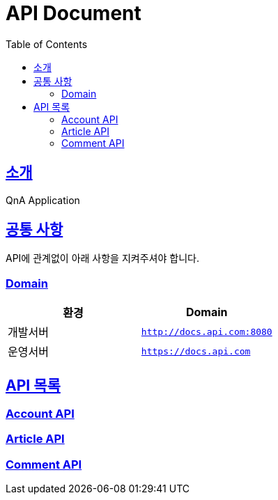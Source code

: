 ifndef::snippets[]
:snippets: ../build/generated-snippets
endif::[]
= API Document
:doctype: book
:icons: font
:source-highlighter: highlightjs
:toc: left
:toclevels: 4
:sectlinks:

[[introduction]]
== 소개
QnA Application

[[common]]
== 공통 사항

API에 관계없이 아래 사항을 지켜주셔야 합니다.

=== Domain

|===
| 환경 | Domain

| 개발서버
| `http://docs.api.com:8080`

| 운영서버
| `https://docs.api.com`
|===

== API 목록
=== link:./account.html[Account API]

=== link:./article.html[Article API]

=== link:./comment.html[Comment API]
